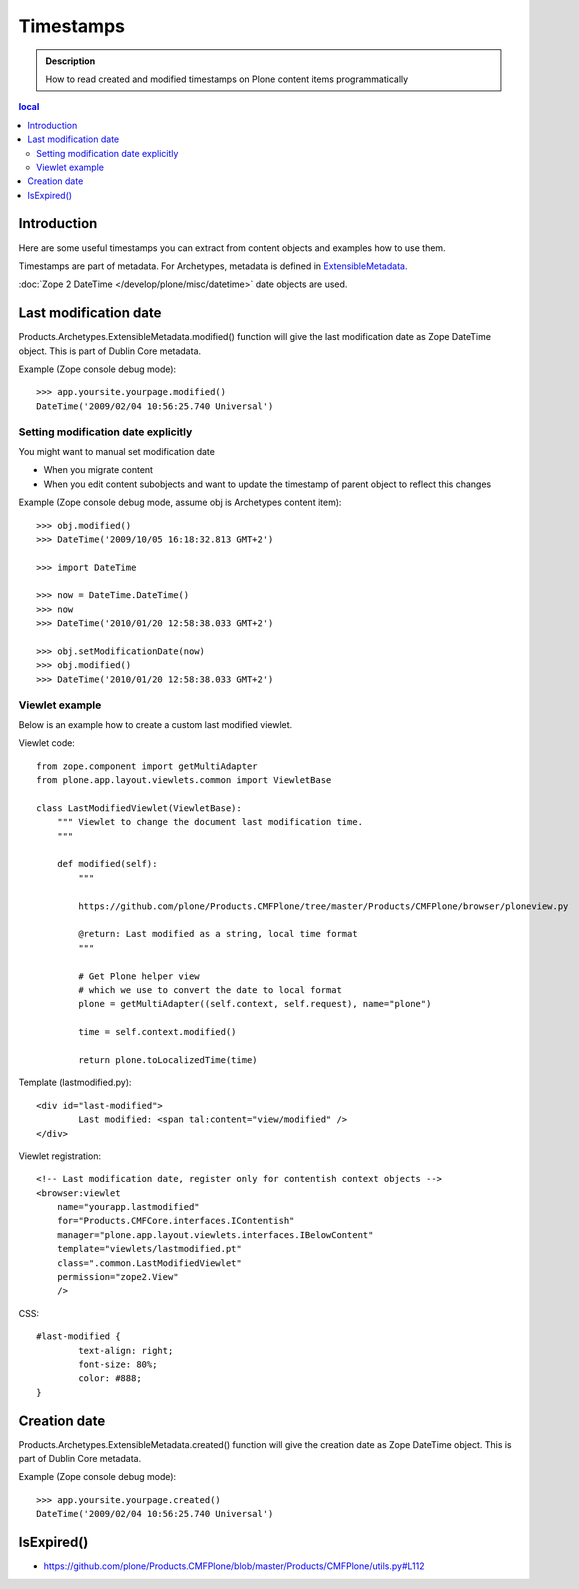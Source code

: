 --------------------------
Timestamps 
--------------------------

.. admonition:: Description

	How to read created and modified timestamps on
	Plone content items programmatically 

.. contents :: local

Introduction
------------

Here are some useful timestamps you can extract from content objects
and examples how to use them.

Timestamps are part of metadata. For Archetypes, metadata is defined
in `ExtensibleMetadata <https://github.com/plone/Products.Archetypes/tree/master/Products/Archetypes/ExtensibleMetadata.py>`_.

:doc:`Zope 2 DateTime </develop/plone/misc/datetime>` date objects are used.

Last modification date
----------------------

Products.Archetypes.ExtensibleMetadata.modified() function will give the last
modification date as Zope DateTime object. This is part of Dublin Core metadata.

Example (Zope console debug mode)::

        >>> app.yoursite.yourpage.modified()
        DateTime('2009/02/04 10:56:25.740 Universal')
        
Setting modification date explicitly
====================================

You might want to manual set modification date

* When you migrate content

* When you edit content subobjects and want to update the timestamp of parent object to reflect this changes

Example (Zope console debug mode, assume obj is Archetypes content item)::

	>>> obj.modified()
	>>> DateTime('2009/10/05 16:18:32.813 GMT+2')
	
	>>> import DateTime

	>>> now = DateTime.DateTime()
	>>> now
	>>> DateTime('2010/01/20 12:58:38.033 GMT+2')
	
	>>> obj.setModificationDate(now)
	>>> obj.modified()
	>>> DateTime('2010/01/20 12:58:38.033 GMT+2')
	        
Viewlet example
===============

Below is an example how to create a custom last modified viewlet.

Viewlet code::

        from zope.component import getMultiAdapter
        from plone.app.layout.viewlets.common import ViewletBase
    
        class LastModifiedViewlet(ViewletBase):
            """ Viewlet to change the document last modification time.
            """
            
            def modified(self):
                """
                
                https://github.com/plone/Products.CMFPlone/tree/master/Products/CMFPlone/browser/ploneview.py
                
                @return: Last modified as a string, local time format
                """
                
                # Get Plone helper view 
                # which we use to convert the date to local format 
                plone = getMultiAdapter((self.context, self.request), name="plone")
                
                time = self.context.modified()
                
                return plone.toLocalizedTime(time)
                        
Template (lastmodified.py)::

        <div id="last-modified">
                Last modified: <span tal:content="view/modified" />
        </div>
        
Viewlet registration::

    <!-- Last modification date, register only for contentish context objects -->
    <browser:viewlet
        name="yourapp.lastmodified"
        for="Products.CMFCore.interfaces.IContentish"
        manager="plone.app.layout.viewlets.interfaces.IBelowContent"
        template="viewlets/lastmodified.pt"
        class=".common.LastModifiedViewlet"
        permission="zope2.View"
        />

        
CSS::

        #last-modified {
                text-align: right;
                font-size: 80%;
                color: #888;
        }


        
Creation date
-------------

Products.Archetypes.ExtensibleMetadata.created() function will give the 
creation date as Zope DateTime object. This is part of Dublin Core metadata.

Example (Zope console debug mode)::

        >>> app.yoursite.yourpage.created()
        DateTime('2009/02/04 10:56:25.740 Universal')
        

IsExpired()
--------------

* https://github.com/plone/Products.CMFPlone/blob/master/Products/CMFPlone/utils.py#L112
       

        
        





        
